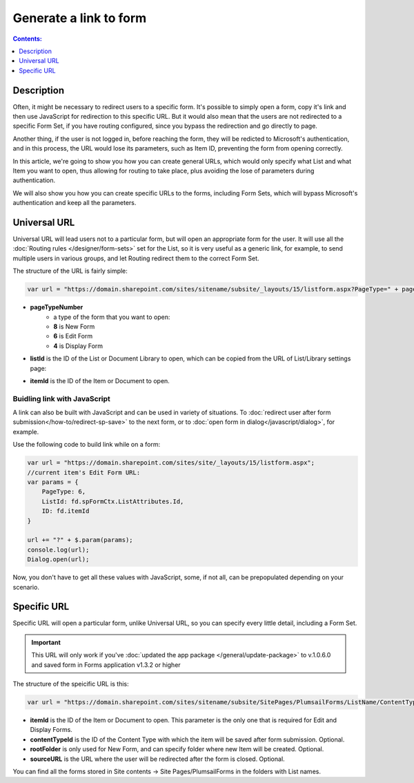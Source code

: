 Generate a link to form
==================================================

.. contents:: Contents:
 :local:
 :depth: 1
 
Description
--------------------------------------------------
Often, it might be necessary to redirect users to a specific form. It's possible to simply open a form, copy it's link and then use JavaScript for redirection to this specific URL.
But it would also mean that the users are not redirected to a specific Form Set, if you have routing configured, since you bypass the redirection and go directly to page.

Another thing, if the user is not logged in, before reaching the form, they will be redicted to Microsoft's authentication, and in this process, 
the URL would lose its parameters, such as Item ID, preventing the form from opening correctly.

In this article, we're going to show you how you can create general URLs, which would only specify what List and what Item you want to open, 
thus allowing for routing to take place, plus avoiding the lose of parameters during authentication.

We will also show you how you can create specific URLs to the forms, including Form Sets, which will bypass Microsoft's authentication and keep all the parameters.

Universal URL
--------------------------------------------------
Universal URL will lead users not to a particular form, but will open an appropriate form for the user. It will use all the :doc:`Routing rules </designer/form-sets>` set for the List, 
so it is very useful as a generic link, for example, to send multiple users in various groups, and let Routing redirect them to the correct Form Set.

The structure of the URL is fairly simple:

.. code-block:: javascript

    var url = "https://domain.sharepoint.com/sites/sitename/subsite/_layouts/15/listform.aspx?PageType=" + pageTypeNumber + "&ListId=" + listId + "&ID=" + itemId

* **pageTypeNumber**
    -   a type of the form that you want to open: 
    -   **8** is New Form
    -   **6** is Edit Form 
    -   **4** is Display Form

* **listId** is the ID of the List or Document Library to open, which can be copied from the URL of List/Library settings page:

|pic1|

.. |pic1| image:: ../images/how-to/link-to-form/ListSettingsID.png
   :alt: List ID

* **itemId** is the ID of the Item or Document to open.

Buidling link with JavaScript
************************************************
A link can also be built with JavaScript and can be used in variety of situations. To :doc:`redirect user after form submission</how-to/redirect-sp-save>` to the next form, or to :doc:`open form in dialog</javascript/dialog>`, for example.

Use the following code to build link while on a form:

.. code-block:: javascript

    var url = "https://domain.sharepoint.com/sites/site/_layouts/15/listform.aspx";
    //current item's Edit Form URL:
    var params = {
        PageType: 6,
        ListId: fd.spFormCtx.ListAttributes.Id,
        ID: fd.itemId
    }

    url += "?" + $.param(params);
    console.log(url);
    Dialog.open(url);

Now, you don't have to get all these values with JavaScript, some, if not all, can be prepopulated depending on your scenario.

.. _link-specific:

Specific URL
--------------------------------------------------
Specific URL will open a particular form, unlike Universal URL, so you can specify every little detail, including a Form Set.

.. important:: This URL will only work if you've :doc:`updated the app package </general/update-package>` to v.1.0.6.0 and saved form in Forms application v1.3.2 or higher

The structure of the speicific URL is this:

.. code-block:: javascript

    var url = "https://domain.sharepoint.com/sites/sitename/subsite/SitePages/PlumsailForms/ListName/ContentType/FormType.aspx?item=" + itemId + "&ct=" + contentTypeId + "&rf=" + rootFolder + "&source=" + sourceURL

* **itemId** is the ID of the Item or Document to open. This parameter is the only one that is required for Edit and Display Forms.

* **contentTypeId** is the ID of the Content Type with which the item will be saved after form submission. Optional.

* **rootFolder** is only used for New Form, and can specify folder where new Item will be created. Optional.

* **sourceURL** is the URL where the user will be redirected after the form is closed. Optional.

You can find all the forms stored in Site contents -> Site Pages/PlumsailForms in the folders with List names.

